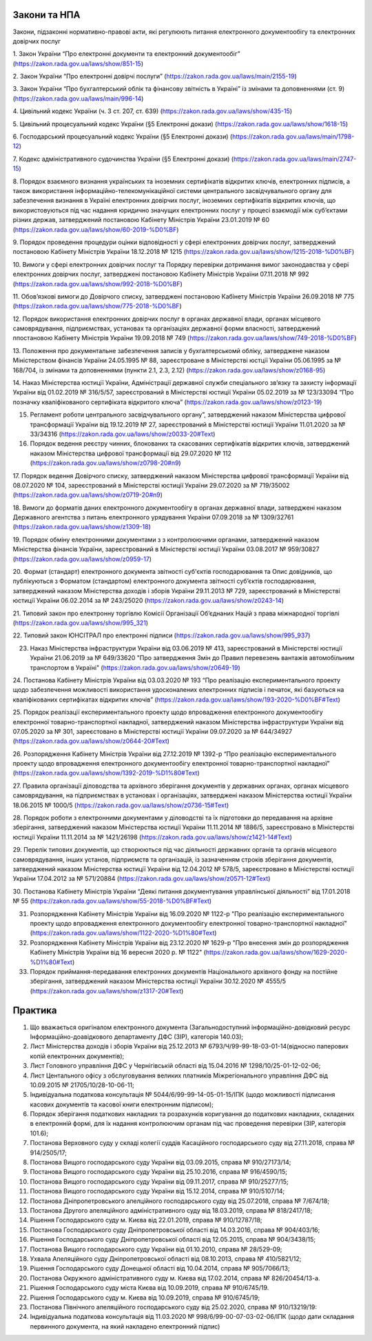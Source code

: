 Закони та НПА
====================================

Закони, підзаконні нормативно-правові акти, які регулюють питання електронного документообігу та електронних довірчих послуг

1. Закон України “Про електронні документи та електронний документообіг”
(https://zakon.rada.gov.ua/laws/show/851-15)

2. Закон України “Про електронні довірчі послуги”
(https://zakon.rada.gov.ua/laws/main/2155-19)

3. Закон України “Про бухгалтерський облік та фінансову звітність в Україні” із змінами та доповненнями (ст. 9)
(https://zakon.rada.gov.ua/laws/main/996-14)

4. Цивільний кодекс України (ч. 3 ст. 207, ст. 639)
(https://zakon.rada.gov.ua/laws/show/435-15) 

5. Цивільний процесуальний кодекс України (§5 Електронні докази)
(https://zakon.rada.gov.ua/laws/show/1618-15) 

6. Господарський процесуальний кодекс України (§5 Електронні докази)
(https://zakon.rada.gov.ua/laws/main/1798-12)

7. Кодекс адміністративного судочинства України (§5 Електронні докази)
(https://zakon.rada.gov.ua/laws/main/2747-15)

8. Порядок взаємного визнання українських та іноземних сертифікатів відкритих ключів, електронних підписів, а також використання інформаційно-телекомунікаційної системи центрального засвідчувального органу для забезпечення визнання в Україні електронних довірчих послуг, іноземних сертифікатів відкритих ключів, що використовуються під час надання юридично значущих електронних послуг у процесі взаємодії між суб’єктами різних держав, затверджений постановою Кабінету Міністрів України 23.01.2019 № 60
(https://zakon.rada.gov.ua/laws/show/60-2019-%D0%BF) 

9. Порядок проведення процедури оцінки відповідності у сфері електронних довірчих послуг, затверджений постановою Кабінету Міністрів України 18.12.2018 № 1215
(https://zakon.rada.gov.ua/laws/show/1215-2018-%D0%BF)

10. Вимоги у сфері електронних довірчих послуг та Порядку перевірки дотримання вимог законодавства у сфері електронних довірчих послуг, затверджені постановою Кабінету Міністрів України 07.11.2018 № 992
(https://zakon.rada.gov.ua/laws/show/992-2018-%D0%BF)

11. Обов’язкові вимоги до Довірчого списку, затверджені постановою Кабінету Міністрів України 26.09.2018 № 775
(https://zakon.rada.gov.ua/laws/show/775-2018-%D0%BF)

12. Порядок використання електронних довірчих послуг в органах державної влади, органах місцевого самоврядування, підприємствах, установах та організаціях державної форми власності, затверджений ппостановою Кабінету Міністрів України 19.09.2018 № 749
(https://zakon.rada.gov.ua/laws/show/749-2018-%D0%BF) 

13. Положення про документальне забезпечення записів у бухгалтерськомй обліку, затверджене наказом Міністерством фінансів України 24.05.1995 № 88, зареєстроване в Міністерстві юстції України 05.06.1995 за № 168/704, із змінами та доповненнями (пункти 2.1, 2.3, 2.12)
(https://zakon.rada.gov.ua/laws/show/z0168-95)

14. Наказ Міністерства юстиції України, Адміністрації державної служби спеціального зв’язку та захисту інформації України від 01.02.2019 № 316/5/57, зареєстрований в Міністерстві юстиції України 05.02.2019 за № 123/33094 “Про позначку кваліфікованого сертифіката відкритого ключа”
(https://zakon.rada.gov.ua/laws/show/z0123-19) 

15. Регламент роботи центрального засвідчувального органу”, затверджений наказом Міністерства цифрової трансформації України від 19.12.2019 № 27, зареєстрований в Міністерстві юстиції України 11.01.2020 за № 33/34316 (https://zakon.rada.gov.ua/laws/show/z0033-20#Text)

16. Порядок ведення реєстру чинних, блокованих та скасованих сертифікатів відкритих ключів, затверджений наказом Міністерства цифрової трансформації від 29.07.2020 № 112 (https://zakon.rada.gov.ua/laws/show/z0798-20#n9)

17. Порядок ведення Довірчого списку, затверджений наказом Міністерства цифрової трансформації України від 08.07.2020 № 104, зареєстрований в Міністерстві юстиції України 29.07.2020 за № 719/35002
(https://zakon.rada.gov.ua/laws/show/z0719-20#n9)

18. Вимоги до форматів даних електронного документообігу в органах державної влади, затверджені наказом Державного агентства з питань електронного урядування України 07.09.2018 за № 1309/32761
(https://zakon.rada.gov.ua/laws/show/z1309-18) 

19. Порядок обміну електронними документами з з контролюючими органами, затверджений наказом Міністерства фінансів України, зареєстрований в Міністерстві юстиції України 03.08.2017 № 959/30827
(https://zakon.rada.gov.ua/laws/show/z0959-17)

20. Формат (стандарт) електронного документа звітності суб'єктів господарювання та Опис довідників, що публікуються з Форматом (стандартом) електронного документа звітності суб’єктів господарювання, затверджений наказом Міністерства доходів і зборів України 29.11.2013 № 729, зареєстрований в Міністерстві юстиції України 06.02.2014 за № 243/25020
(https://zakon.rada.gov.ua/laws/show/z0243-14)

21. Типовий закон про електронну торгівлю Комісії Організації Об’єднаних Націй з права міжнародної торгівлі
(https://zakon.rada.gov.ua/laws/show/995_321)

22. Типовий закон ЮНСІТРАЛ про електронні підписи 
(https://zakon.rada.gov.ua/laws/show/995_937) 

23. Наказ Міністерства інфраструктури України від 03.06.2019 № 413, зареєстрований в Міністерстві юстиції України 21.06.2019 за № 649/33620 "Про затвердження Змін до Правил перевезень вантажів автомобільним транспортом в Україні" (https://zakon.rada.gov.ua/laws/show/z0649-19)

24. Постанова Кабінету Міністрів України від 03.03.2020 № 193 “Про реалізацію експериментального проекту щодо забезпечення можливості використання удосконалених електронних підписів і печаток, які базуються на кваліфікованих сертифікатах відкритих ключів”
(https://zakon.rada.gov.ua/laws/show/193-2020-%D0%BF#Text)

25. Порядок реалізації експериментального проекту щодо впровадження електронного документообігу електронної товарно-транспортної накладної, затверджений наказом Міністерства інфраструктури України від 07.05.2020 за № 301, зареєстовано в Міністерстві юстиції України 09.07.2020 за № 644/34927
(https://zakon.rada.gov.ua/laws/show/z0644-20#Text)

26. Розпорядження Кабінету Міністрів України від 27.12.2019 № 1392-р “Про реалізацію експериментального проекту щодо впровадження електронного документообігу електронної товарно-транспортної накладної” 
(https://zakon.rada.gov.ua/laws/show/1392-2019-%D1%80#Text)

27. Правила організації діловодства та архівного зберігання документів у державних органах, органах місцевого самоврядування, на підприємствах в установах і організаціях, затверджені наказом Міністерства юстиції України 18.06.2015 № 1000/5 
(https://zakon.rada.gov.ua/laws/show/z0736-15#Text)

28. Порядок роботи з електронними документами у діловодстві та їх підготовки до передавання на архівне зберігання, затверджений наказом Міністерства юстиції України 11.11.2014 № 1886/5, зареєстровано в Міністерстві юстиції України 11.11.2014 за № 1421/26198
(https://zakon.rada.gov.ua/laws/show/z1421-14#Text)

29. Перелік типових документів, що створюються під час діяльності державних органів та органів місцевого самоврядування, інших установ, підприємств та організацій, із зазначенням строків зберігання документів, затверджений наказом Міністерства юстиції України від 12.04.2012 № 578/5, зареєстровано в Міністерстві юстиції України 17.04.2012 за № 571/20884
(https://zakon.rada.gov.ua/laws/show/z0571-12#Text)

30. Постанова Кабінету Міністрів України “Деякі питання документування управлінської діяльності” від 17.01.2018 № 55
(https://zakon.rada.gov.ua/laws/show/55-2018-%D0%BF#Text)

31. Розпорядження Кабінету Міністрів України  від 16.09.2020 № 1122-р "Про реалізацію експериментального проекту щодо впровадження електронного документообігу електронної товарно-транспортної накладної" (https://zakon.rada.gov.ua/laws/show/1122-2020-%D1%80#Text)

32. Розпорядження Кабінету Міністрів України  від 23.12.2020 № 1629-р "Про внесення змін до розпорядження Кабінету Міністрів України від 16 вересня 2020 р. № 1122" (https://zakon.rada.gov.ua/laws/show/1629-2020-%D1%80#Text)

33. Порядок приймання-передавання електронних документів Національного архівного фонду на постійне зберігання, затверджений наказом Міністерства юстиції України 30.12.2020 № 4555/5 (https://zakon.rada.gov.ua/laws/show/z1317-20#Text)

Практика
====================================

1. Що вважається оригіналом електронного документа (Загальнодоступний інформаційно-довідковий ресурс Інформаційно-доавідкового департаменту ДФС (ЗІР), категорія 140.03);

2. Лист Міністерства доходів і зборів України від 25.12.2013 № 6793/Ч/99-99-18-03-01-14(відносно паперових копій електронних документів);

3. Лист Головного управління ДФС у Чернігівській області від 15.04.2016 № 1298/10/25-01-12-02-06;

4. Лист Центального офісу з обслуговування великих платників Міжрегіонального управління ДФС від 10.09.2015 № 21705/10/28-10-06-11;

5. Індивідуальна податкова консультація № 5044/6/99-99-14-05-01-15/ІПК (щодо можливості підписання касових документів та касової книги електронним підписом);

6. Порядок зберігання податкових накладних та розрахунків коригування до податкових накладних, складених в електронній формі, для їх надання контролюючим органам під час проведення перевірки (ЗІР, категорія 101.6);

7. Постанова Верховного суду у складі колегії суддів Касаційного господарського суду від 27.11.2018, справа № 914/2505/17;

8. Постанова Вищого господарського суду України від 03.09.2015, справа № 910/27173/14;

9. Постанова Вищого господарського суду України від 25.10.2016, справа № 916/4590/15;

10. Постанова Вищого господарського суду України від 09.11.2017, справа № 910/25277/15;

11. Постанова Вищого господарського суду України від 15.12.2014, справа № 910/5107/14;

12. Постанова Дніпропетровського апелційного господарського суду від 25.07.2018, справа № 7/674/18;

13. Постанова Другого апеляційного адміністративного суду від 18.03.2019, справа № 818/2417/18;

14. Рішення Господарського суду м. Києва від 22.01.2019, справа № 910/12787/18;

15. Постанова Господарського суду Дніпропетровської області від 14.03.2016, справа № 904/403/16;

16. Рішення Господарського суду Дніпропетровської області від 12.05.2015, справа № 904/3438/15;

17. Постанова Вищого господарського суду України від 01.10.2010, справа № 28/529-09;

18. Ухвала Апеляційного суду Дніпропетровської області від 08.10.2013, справа № 410/5821/12;

19. Рішення Господарського суду Донецької області від 10.04.2014, справа № 905/7066/13;

20. Постанова Окружного адміністративного суду м. Києва від 17.02.2014, справа № 826/20454/13-а.

21. Рішення Господарського суду міста Києва від 10.09.2019, справа № 910/6745/19.

22. Рішення Господарського суду м. Києва від 10.09.2019, справа № 910/6745/19;

23. Постанова Північного апеляційного господарського суду від 25.02.2020, справа № 910/13219/19:

24. Індивідуальна податкова консультація від 11.03.2020 № 998/6/99-00-07-03-02-06/ІПК (щодо дати складання первинного документа, на який накладено електронний підпис)